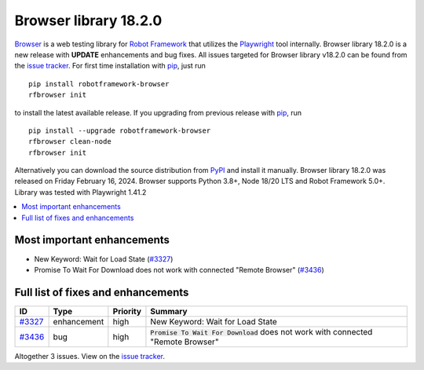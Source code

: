 ======================
Browser library 18.2.0
======================


.. default-role:: code


Browser_ is a web testing library for `Robot Framework`_ that utilizes
the Playwright_ tool internally. Browser library 18.2.0 is a new release with
**UPDATE** enhancements and bug fixes.
All issues targeted for Browser library v18.2.0 can be found
from the `issue tracker`_.
For first time installation with pip_, just run
::
   pip install robotframework-browser
   rfbrowser init
to install the latest available release. If you upgrading
from previous release with pip_, run
::
   pip install --upgrade robotframework-browser
   rfbrowser clean-node
   rfbrowser init
Alternatively you can download the source distribution from PyPI_ and
install it manually. Browser library 18.2.0 was released on Friday February 16, 2024.
Browser supports Python 3.8+, Node 18/20 LTS and Robot Framework 5.0+.
Library was tested with Playwright 1.41.2

.. _Robot Framework: http://robotframework.org
.. _Browser: https://github.com/MarketSquare/robotframework-browser
.. _Playwright: https://github.com/microsoft/playwright
.. _pip: http://pip-installer.org
.. _PyPI: https://pypi.python.org/pypi/robotframework-browser
.. _issue tracker: https://github.com/MarketSquare/robotframework-browser/milestones/v18.2.0


.. contents::
   :depth: 2
   :local:

Most important enhancements
===========================

- New Keyword: Wait for Load State (`#3327`_)
- Promise To Wait For Download does not work with connected "Remote Browser" (`#3436`_)

Full list of fixes and enhancements
===================================

.. list-table::
    :header-rows: 1

    * - ID
      - Type
      - Priority
      - Summary
    * - `#3327`_
      - enhancement
      - high
      - New Keyword: Wait for Load State
    * - `#3436`_
      - bug
      - high
      - `Promise To Wait For Download` does not work with connected "Remote Browser"

Altogether 3 issues. View on the `issue tracker <https://github.com/MarketSquare/robotframework-browser/issues?q=milestone%3Av18.2.0>`__.

.. _#3327: https://github.com/MarketSquare/robotframework-browser/issues/3327
.. _#3436: https://github.com/MarketSquare/robotframework-browser/issues/3436
